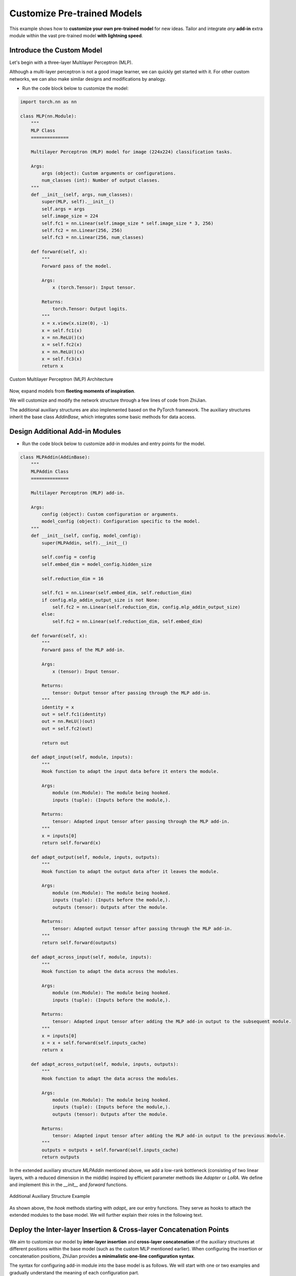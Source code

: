 .. role:: lamdablue
    :class: lamdablue

.. role:: lamdaorange
    :class: lamdaorange

.. raw:: html

    <style>

    .lamdablue {
        color: #47479e;
        font-weight: bold;
    }
    .lamdaorange {
        color: #fd4d01;
        font-weight: bold;
    }

    </style>

Customize Pre-trained Models
============================

.. raw:: html

   <span style="font-size: 25px;">🛠️</span>
   <p></p>

This example shows how to **customize your own pre-trained model** for new ideas. Tailor and integrate *any* **add-in** extra module within the vast pre-trained model **with lightning speed**.


.. figure:: ../_static/images/tutorials_overview.png
   :align: center

Introduce the Custom Model
-------------------------

Let's begin with a three-layer Multilayer Perceptron (MLP).

Although a multi-layer perceptron is not a good image learner, we can quickly get started with it. For other custom networks, we can also make similar designs and modifications by analogy. 

+ Run the code block below to customize the model:

.. code-block:: python

   import torch.nn as nn
   
   class MLP(nn.Module):
       """
       MLP Class
       ==============

       Multilayer Perceptron (MLP) model for image (224x224) classification tasks.

       Args:
           args (object): Custom arguments or configurations.
           num_classes (int): Number of output classes.
       """
       def __init__(self, args, num_classes):
           super(MLP, self).__init__()
           self.args = args
           self.image_size = 224
           self.fc1 = nn.Linear(self.image_size * self.image_size * 3, 256)
           self.fc2 = nn.Linear(256, 256)
           self.fc3 = nn.Linear(256, num_classes)

       def forward(self, x):
           """
           Forward pass of the model.

           Args:
               x (torch.Tensor): Input tensor.

           Returns:
               torch.Tensor: Output logits.
           """
           x = x.view(x.size(0), -1)
           x = self.fc1(x)
           x = nn.ReLU()(x)
           x = self.fc2(x)
           x = nn.ReLU()(x)
           x = self.fc3(x)
           return x


.. figure:: ../_static/images/tutorials_mlp.png
   :align: center

   Custom Multilayer Perceptron (MLP) Architecture

Now, expand models from **fleeting moments of inspiration**.

We will customize and modify the network structure through a few lines of code from :lamdaorange:`Z`:lamdablue:`h`:lamdablue:`i`:lamdaorange:`J`:lamdablue:`i`:lamdablue:`a`:lamdablue:`n`.

The additional auxiliary structures are also implemented based on the PyTorch framework. The auxiliary structures inherit the base class `AddinBase`, which integrates some basic methods for data access.

Design Additional Add-in Modules
-------------------------
+ Run the code block below to customize add-in modules and entry points for the model.

.. code-block:: python

   class MLPAddin(AddinBase):
       """
       MLPAddin Class
       ==============

       Multilayer Perceptron (MLP) add-in.

       Args:
           config (object): Custom configuration or arguments.
           model_config (object): Configuration specific to the model.
       """
       def __init__(self, config, model_config):
           super(MLPAddin, self).__init__()

           self.config = config
           self.embed_dim = model_config.hidden_size

           self.reduction_dim = 16

           self.fc1 = nn.Linear(self.embed_dim, self.reduction_dim)
           if config.mlp_addin_output_size is not None:
               self.fc2 = nn.Linear(self.reduction_dim, config.mlp_addin_output_size)
           else:
               self.fc2 = nn.Linear(self.reduction_dim, self.embed_dim)

       def forward(self, x):
           """
           Forward pass of the MLP add-in.

           Args:
               x (tensor): Input tensor.

           Returns:
               tensor: Output tensor after passing through the MLP add-in.
           """
           identity = x 
           out = self.fc1(identity)
           out = nn.ReLU()(out)
           out = self.fc2(out)

           return out

       def adapt_input(self, module, inputs):
           """
           Hook function to adapt the input data before it enters the module.

           Args:
               module (nn.Module): The module being hooked.
               inputs (tuple): (Inputs before the module,).

           Returns:
               tensor: Adapted input tensor after passing through the MLP add-in.
           """
           x = inputs[0]
           return self.forward(x)

       def adapt_output(self, module, inputs, outputs):
           """
           Hook function to adapt the output data after it leaves the module.

           Args:
               module (nn.Module): The module being hooked.
               inputs (tuple): (Inputs before the module,).
               outputs (tensor): Outputs after the module.

           Returns:
               tensor: Adapted output tensor after passing through the MLP add-in.
           """
           return self.forward(outputs)

       def adapt_across_input(self, module, inputs):
           """
           Hook function to adapt the data across the modules.

           Args:
               module (nn.Module): The module being hooked.
               inputs (tuple): (Inputs before the module,).

           Returns:
               tensor: Adapted input tensor after adding the MLP add-in output to the subsequent module.
           """
           x = inputs[0]
           x = x + self.forward(self.inputs_cache)
           return x

       def adapt_across_output(self, module, inputs, outputs):
           """
           Hook function to adapt the data across the modules.

           Args:
               module (nn.Module): The module being hooked.
               inputs (tuple): (Inputs before the module,).
               outputs (tensor): Outputs after the module.

           Returns:
               tensor: Adapted input tensor after adding the MLP add-in output to the previous module.
           """
           outputs = outputs + self.forward(self.inputs_cache)
           return outputs

In the extended auxiliary structure `MLPAddin` mentioned above, we add a low-rank bottleneck (consisting of two linear layers, with a reduced dimension in the middle) inspired by efficient parameter methods like *Adapter* or *LoRA*. We define and implement this in the `__init__` and `forward` functions.


.. figure:: ../_static/images/tutorials_addin_structure.png
   :align: center

   Additional Auxiliary Structure Example


As shown above, the `hook` methods starting with `adapt_` are our entry functions. They serve as hooks to attach the extended modules to the base model. We will further explain their roles in the following text.


Deploy the Inter-layer Insertion & Cross-layer Concatenation Points
-------------------------

We aim to customize our model by **inter-layer insertion** and **cross-layer concatenation** of the auxiliary structures at different positions within the base model (such as the custom MLP mentioned earlier). When configuring the insertion or concatenation positions, :lamdaorange:`Z`:lamdablue:`h`:lamdablue:`i`:lamdaorange:`J`:lamdablue:`i`:lamdablue:`a`:lamdablue:`n` provides **a minimalistic one-line configuration syntax**.

The syntax for configuring add-in module into the base model is as follows. We will start with one or two examples and gradually understand the meaning of each configuration part.

+ *Inter-layer Insertion*:

  ::
    
    >>> (MLPAddin.adapt_input): ...->{inout1}(fc2)->...

  .. figure:: ../_static/images/tutorials_mlp_addin_1.png
    :align: center
    :name: tutorials-mlp-addin-1
    
    Additional Add-in Structure - Inter-layer Insertion 1


  ::
    
    >>> (MLPAddin.adapt_input): ...->(fc2){inout1}->...


  .. figure:: ../_static/images/tutorials_mlp_addin_2.png
    :align: center
    :name: tutorials-mlp-addin-2

    Additional Add-in Structure - Inter-layer Insertion 2

+ *Cross-layer Concatenation*:

  ::
    
    >>> (MLPAddin.adapt_across_input): ...->(fc1){in1}->...->{out1}(fc3)->...


  .. figure:: ../_static/images/tutorials_mlp_addin_3.png
    :align: center
    :name: tutorials-mlp-addin-3

    Additional Add-in Structure - Cross-layer Concatenation


Base Module: :code:`->(fc1)`
^^^^^^^^^^^^^^^^^^^^^^^^^

Consider a base model implemented based on the PyTorch framework, where the representation of each layer and module in the model is straightforward：

+ As shown in the figure, the print command can output the defined names of the model structure:

  ::
    
    print(model)

+ The structure of some classic backbone can be represented as follows

  + MLP:
    ::
        
        >>> input->(fc1)->(fc2)->(fc3)->output
  + ViT :code:`block[i]``:
    ::
        
        >>> input->...->(block[i].norm1)->
              (block[i].attn.qkv)->(block[i].attn.attn_drop)->(block[i].attn.proj)->(block[i].attn.proj_drop)->
                (block[i].ls1)->(block[i].drop_path1)->
                  (block[i].norm2)->
                    (block[i].mlp.fc1)->(block[i].mlp.act)->(block[i].mlp.drop1)->(block[i].mlp.fc2)->(block[i].mlp.drop2)->
                      (block[i].ls2)->(block[i].drop_path2)->...->output

Default Module: :code:`...`
^^^^^^^^^^^^^^^^^^^^^^^^^

In the configuration syntax of :lamdaorange:`Z`:lamdablue:`h`:lamdablue:`i`:lamdaorange:`J`:lamdablue:`i`:lamdablue:`a`:lamdablue:`n`, the :code:`...` can be used to represent the default layer or module.

+ For example, when we only focus on the :code:`(fc2)` module in MLP and the :code:`(block[i].mlp.fc2)` module in ViT:

  + MLP:
    ::
        
        >>> ...->(fc2)->...
  + ViT:
    ::
        
        >>> ...->(block[i].mlp.fc2)->...


Insertion & Concatenation Function: :code:`():`
^^^^^^^^^^^^^^^^^^^^^^^^^

Considering the custom auxiliary structure :code:`MLPAddin` mentioned above, the functions starting with :code:`adapt_` will serve as the processing center that **insert** and **concatenate** into the base model.

+ There are primarily two types of parameter passing methods:

  ::

    def adapt_input(self, module, inputs):
        """
        Args:
            module (nn.Module): The module being hooked.
            inputs (tuple): (Inputs before the module,).
        """
        ...

    def adapt_output(self, module, inputs, outputs):
        """
        Args:
            module (nn.Module): The module being hooked.
            inputs (tuple): (Inputs before the module,).
            outputs (tensor): Outputs after the module.
        """
        ...

  where

  + :code:`adapt_input(self, module, inputs)` is generally set before the module and is called before the data enters the module to process inputs and truncate the :code:`input`.

  + :code:`adapt_output(self, module, inputs, outputs)` is generally set before the module and is called before the data enters the module to process outputs and truncate the :code:`output`.

These functions will be "hooked" into the base model in the main method of configuring the module, serving as key connectors between the base model and the auxiliary structure.

Insertion & Concatenation Point: :code:`{}`
^^^^^^^^^^^^^^^^^^^^^^^^^

Consider an independent extended auxiliary structure (such as the :code:`MLPAddin` mentioned above), its **insertion or concatenation points** with the base network must consist of *"Data Input"* and *"Data Output"* where:

+ **"Data Input"** refers to the network features input into the extended auxiliary structure.
+ **"Data Output"** refers to the adapted features output from the auxiliary structure back to the base network.


Next, let's use some configuration examples of MLP to illustrate the syntax and functionality of :lamdaorange:`Z`:lamdablue:`h`:lamdablue:`i`:lamdaorange:`J`:lamdablue:`i`:lamdablue:`a`:lamdablue:`n` for **module integration**:

Inter-layer Insertion: :code:`inout`
^^^^^^^^^^^^^^^^^^^^^^^^^

+ As shown in the above :numref:`tutorials-mlp-addin-1`, the configuration expression is:

  ::

    >>> (MLPAddin.adapt_input): ...->{inout1}(fc2)->...


  where

  + :code:`{inout1}` refers to the position which gets the base model features (or output, at any layer or module).
  
    It denotes the *"Data Input"* and *"Data Output"*. The configuration can be :code:`{inoutx}`, where :code:`x` represents the x\ :sup:`th` integration point. For example, :code:`{inout1}` represents the first integration point.

  + In the example above, this inter-layer insertion configuration *truncates* the features of the input :code:`fc2` module, *passes* them through, and then return to the :code:`fc2` module. At this point, the original :code:`fc2` features no longer enter.

Cross-layer Concatenation :code:`in`, :code:`out`
^^^^^^^^^^^^^^^^^^^^^^^^^

+ As shown in the above :numref:`tutorials-mlp-addin-3`, the configuration expression is:

  ::

    >>> (MLPAddin.adapt_across_input): ...->(fc1){in1}->...->{out1}(fc3)->...`

  where

  + :code:`{in1}`: represents the integration point where the base network features (or output, at any layer or module) *enter* the additional add-in structure.
  
    It denotes the *"Data Input"*. The configuration can be :code:`{inx}`, where :code:`x` represents the x\ :sup:`th` integration point. For example, :code:`{in1}` represents the first integration point.

  + :code:`{out1}`: represent the integration points where the features processed by the additional add-in structure are *returned* to the base network.

    It denotes the *"Data Output"*. The configuration can be :code:`{outx}`, where :code:`x` represents the x\ :sup:`th` integration point. For example, :code:`{out1}` represents the first integration point.
    
  + This cross-layer concatenation configuration *extracts* the features of the :code:`fc1` module's output, *passes them into* the auxiliary structure, and then *returns* them to the base network before the :code:`fc3` module in the form of residual addition.

+ For a better prompt, let's create a tool function that guides the input first:

  ::

    def select_from_input(prompt_for_select, valid_selections):
        selections2print = '\n\t'.join([f'[{idx + 1}] {i}' for idx, i in enumerate(valid_selections)])
        while True:
            selected = input(f"Please input a {prompt_for_select}, type 'help' to show the options: ")

            if selected == 'help':
                print(f"Available {prompt_for_select}(s):\n\t{selections2print}")
            elif selected.isdigit() and int(selected) >= 1 and int(selected) <= len(valid_selections):
                selected = valid_selections[int(selected) - 1]
                break
            elif selected in valid_selections:
                break
            else:
                print("Sorry, input not support.")
                print(f"Available {prompt_for_select}(s):\n\t{selections2print}")

        return selected

    available_example_config_blitzs = {
        'Insert between `fc1` and `fc2` layer (performed before `fc2`)': "(MLPAddin.adapt_input): ...->{inout1}(fc2)->...",
        'Insert between `fc1` and `fc2` layer (performed after `fc1`)': "(MLPAddin.adapt_output): ...->(fc1){inout1}->...",
        'Splice across `fc2` layer (performed before `fc2` and `fc3`)': "(MLPAddin.adapt_across_input): ...->{in1}(fc2)->{out1}(fc3)->...",
        'Splice across `fc2` layer (performed after `fc1` and before `fc3`)': "(MLPAddin.adapt_across_input): ...->(fc1){in1}->...->{in2}(fc3)->...",
        'Splice across `fc2` layer (performed before and after `fc2`)': "(MLPAddin.adapt_across_output): ...->{in1}(fc2){in2}->...",
        'Splice across `fc2` layer (performed after `fc1` and `fc2`)': "(MLPAddin.adapt_across_output): ...->(fc1){in1}->(fc2){in2}->...",
    }

    config_blitz = select_from_input('add-in structure', available_example_config_blitzs.keys()) # user input about model

  .. code-block:: bash

    $ Available dataset(s):
          [1] VTAB-1k.CIFAR-100
          [2] VTAB-1k.CLEVR-Count
          [3] VTAB-1k.CLEVR-Distance
          [4] VTAB-1k.Caltech101
          [5] VTAB-1k.DTD
          [6] VTAB-1k.Diabetic-Retinopathy
          [7] VTAB-1k.Dmlab
          [8] VTAB-1k.EuroSAT
          [9] VTAB-1k.KITTI
          [10] VTAB-1k.Oxford-Flowers-102
          [11] VTAB-1k.Oxford-IIIT-Pet
          [12] VTAB-1k.PatchCamelyon
          [13] VTAB-1k.RESISC45
          [14] VTAB-1k.SUN397
          [15] VTAB-1k.SVHN
          [16] VTAB-1k.dSprites-Location
          [17] VTAB-1k.dSprites-Orientation
          [18] VTAB-1k.smallNORB-Azimuth
          [19] VTAB-1k.smallNORB-Elevation
      Your selection: VTAB-1k.CIFAR-100
      Your dataset directory: /data/zhangyk/data/zhijian
+ Next, we will configure the parameters and proceed with model training and testing:

  ::

   args = get_args(
       model='timm.vit_base_patch16_224_in21k',    # backbone network
       config_blitz=config_blitz,                  # addin blitz configuration
       dataset='VTAB.cifar',                       # dataset
       dataset_dir='your/dataset/directory',       # dataset directory
       training_mode='finetune',                   # training mode
       optimizer='adam',                           # optimizer
       lr=1e-2,                                    # learning rate
       wd=1e-5,                                    # weight decay
       verbose=True                                # control the verbosity of the output
   )
   pprint(vars(args))

  .. code-block:: bash

    $ {'aa': None,
       'addins': [{'hook': [['get_pre', 'pre'], ['adapt_across_output', 'post']],
                   'location': [['fc2'], ['fc2']],
                   'name': 'MLPAddin'}],
       'amp': False,
       'amp_dtype': 'float16',
       'amp_impl': 'native',
       'aot_autograd': False,
       'aug_repeats': 0,
       'aug_splits': 0,
       'batch_size': 64,
       'bce_loss': False,
       ...
       'warmup_epochs': 5,
       'warmup_lr': 1e-05,
       'warmup_prefix': False,
       'wd': 5e-05,
       'weight_decay': 2e-05,
       'worker_seeding': 'all'}


+ Run the code block below to configure the GPU and the model (excluding additional auxiliary structures):

  ::

   assert torch.cuda.is_available()
   os.environ['CUDA_VISIBLE_DEVICES'] = args.gpu
   torch.cuda.set_device(int(args.gpu))

   model = MLP(args, DATASET2NUM_CLASSES[args.dataset.replace('VTAB.','')])
   model = ModelWrapper(model)
   model_args = dict2args({'hidden_size': 512})

+ Run the code block below to configure additional auxiliary structures:

  ::

   args.mlp_addin_output_size = 256
   addins, fixed_params = prepare_addins(args, model_args, addin_classes=[MLPAddin])

   prepare_hook(args.addins, addins, model, 'addin')
   prepare_gradient(args.reuse_keys, model)
   device = prepare_cuda(model)

+ Run the code block below to configure the dataset, optimizer, loss function, and other settings:

  ::

   train_loader, val_loader, num_classes = prepare_vision_dataloader(args, model_args)

   optimizer = optim.Adam(
       model.parameters(),
       lr=args.lr,
       weight_decay=args.wd
   )
   lr_scheduler = optim.lr_scheduler.CosineAnnealingLR(
       optimizer,
       args.max_epoch,
       eta_min=args.eta_min
   )
   criterion = nn.CrossEntropyLoss()


+ Run the code block below to prepare the :code:`trainer` object and start training and testing:

  ::

   trainer = prepare_trainer(
       args,
       model=model,
       model_args=model_args,
       device=device,
       train_loader=train_loader,
       val_loader=val_loader,
       num_classes=num_classes,
       optimizer=optimizer,
       lr_scheduler=lr_scheduler,
       criterion=criterion
   )

   trainer.fit()
   trainer.test()

  .. code-block:: bash

    $ Log level set to: INFO
      Log files are recorded in: your/log/directory/0718-19-52-36-748
      Trainable/total parameters of the model: 0.03M / 38.64M (0.08843%)

            Epoch   GPU Mem.       Time       Loss         LR
              1/5     0.589G     0.1355      4.602      0.001: 100%|██████████| 16.0/16.0 [00:01<00:00, 12.9batch/s]

            Epoch   GPU Mem.       Time      Acc@1      Acc@5
              1/5     0.629G    0.03114      1.871      7.932: 100%|██████████| 157/157 [00:05<00:00, 30.9batch/s] 
      ***   Best results: [Acc@1: 1.8710191082802548], [Acc@5: 7.931926751592357]

            Epoch   GPU Mem.       Time       Loss         LR
              2/5     0.784G     0.1016      4.538 0.00090451: 100%|██████████| 16.0/16.0 [00:00<00:00, 19.4batch/s]

            Epoch   GPU Mem.       Time      Acc@1      Acc@5
              2/5     0.784G    0.02669      2.498      9.504: 100%|██████████| 157/157 [00:04<00:00, 35.9batch/s] 
      ***   Best results: [Acc@1: 2.4980095541401273], [Acc@5: 9.504378980891719]

            Epoch   GPU Mem.       Time       Loss         LR
              3/5     0.784G    0.09631      4.488 0.00065451: 100%|██████████| 16.0/16.0 [00:00<00:00, 20.6batch/s]

            Epoch   GPU Mem.       Time      Acc@1      Acc@5
              3/5     0.784G    0.02688      2.379      10.16: 100%|██████████| 157/157 [00:04<00:00, 36.0batch/s] 
      ***   Best results: [Acc@1: 2.3785828025477707], [Acc@5: 10.161226114649681]

            Epoch   GPU Mem.       Time       Loss         LR
              4/5     0.784G    0.09126       4.45 0.00034549: 100%|██████████| 16.0/16.0 [00:00<00:00, 20.2batch/s]

            Epoch   GPU Mem.       Time      Acc@1      Acc@5
              4/5     0.784G    0.02644      2.468      10.29: 100%|██████████| 157/157 [00:04<00:00, 36.2batch/s] 
      ***   Best results: [Acc@1: 2.468152866242038], [Acc@5: 10.290605095541402]

            Epoch   GPU Mem.       Time       Loss         LR
              5/5     0.784G     0.0936      4.431 9.5492e-05: 100%|██████████| 16.0/16.0 [00:00<00:00, 20.5batch/s]

            Epoch   GPU Mem.       Time      Acc@1      Acc@5
              5/5     0.784G    0.02706      2.558      10.43: 100%|██████████| 157/157 [00:04<00:00, 35.8batch/s] 
      ***   Best results: [Acc@1: 2.557722929936306], [Acc@5: 10.429936305732484]

            Epoch   GPU Mem.       Time      Acc@1      Acc@5
              1/5     0.784G    0.02667      2.558      10.43: 100%|██████████| 157/157 [00:04<00:00, 36.0batch/s] 
      ***   Best results: [Acc@1: 2.557722929936306], [Acc@5: 10.429936305732484]
